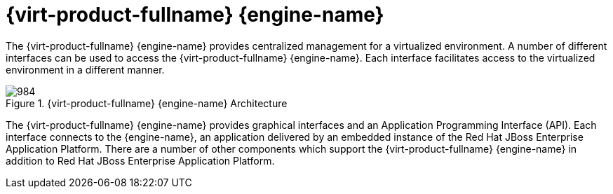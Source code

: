 :_content-type: CONCEPT
[id="Red_Hat_Enterprise_Virtualization_Manager"]
= {virt-product-fullname} {engine-name}

The {virt-product-fullname} {engine-name} provides centralized management for a virtualized environment. A number of different interfaces can be used to access the {virt-product-fullname} {engine-name}. Each interface facilitates access to the virtualized environment in a different manner.

[id="figu-Technical_Reference_Guide-Manager-Red_Hat_Enterprise_Virtualization_Manager_Architecture"]
.{virt-product-fullname} {engine-name} Architecture
image::984.png[Title="Architecture"]

The {virt-product-fullname} {engine-name} provides graphical interfaces and an Application Programming Interface (API). Each interface connects to the {engine-name}, an application delivered by an embedded instance of the Red Hat JBoss Enterprise Application Platform. There are a number of other components which support the {virt-product-fullname} {engine-name} in addition to Red Hat JBoss Enterprise Application Platform.
